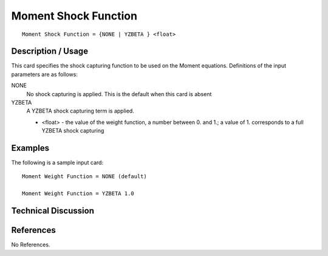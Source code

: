 **************************
Moment Shock Function
**************************

::

   Moment Shock Function = {NONE | YZBETA } <float>

-----------------------
Description / Usage
-----------------------

This card specifies the shock capturing function to be used on the 
Moment equations. Definitions of the input
parameters are as follows:

NONE     
    No shock capturing is applied. This is the default when this 
    card is absent
YZBETA
    A YZBETA shock capturing term is applied.

    * <float> - the value of the weight function, a number between 0. and 1.; a value of 1. corresponds to a
      full YZBETA shock capturing

------------
Examples
------------

The following is a sample input card:

::

   Moment Weight Function = NONE (default)

   Moment Weight Function = YZBETA 1.0

-------------------------
Technical Discussion
-------------------------


--------------
References
--------------

No References.